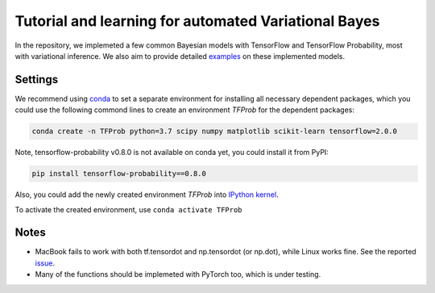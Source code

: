 Tutorial and learning for automated Variational Bayes
=====================================================

In the repository, we implemeted a few common Bayesian models with TensorFlow 
and TensorFlow Probability, most with variational inference. We also aim to 
provide detailed examples_ on these implemented models.

.. _examples: https://github.com/huangyh09/TensorFlow-Bayes/blob/master/examples


Settings
--------

We recommend using conda_ to set a separate environment for installing all 
necessary dependent packages, which you could use the following commond lines to
create an environment `TFProb` for the dependent packages:

.. code-block:: bash
    
   conda create -n TFProb python=3.7 scipy numpy matplotlib scikit-learn tensorflow=2.0.0 
    
Note, tensorflow-probability v0.8.0 is not available on conda yet, you could 
install it from PyPI:

.. code-block:: bash

   pip install tensorflow-probability==0.8.0
    
Also, you could add the newly created environment `TFProb` into `IPython kernel
<https://ipython.readthedocs.io/en/stable/install/kernel_install.html#kernels-for-different-environments>`_.

To activate the created environment, use ``conda activate TFProb``

.. _conda: https://docs.conda.io/projects/conda/en/latest/user-guide/tasks/manage-environments.html


Notes
-----

* MacBook fails to work with both tf.tensordot and np.tensordot (or np.dot),
  while Linux works fine. See the reported `issue 
  <https://github.com/tensorflow/tensorflow/issues/34553>`_.

* Many of the functions should be implemeted with PyTorch too, which is under 
  testing.
